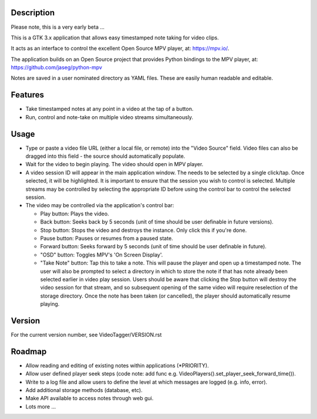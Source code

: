 =================
**Description**
=================

Please note, this is a very early beta ...

This is a GTK 3.x application that allows easy timestamped note taking for video clips.

It acts as an interface to control the excellent Open Source MPV player, at: https://mpv.io/.

The application builds on an Open Source project that provides Python bindings to the MPV
player, at: https://github.com/jaseg/python-mpv

Notes are saved in a user nominated directory as YAML files. These are easily human
readable and editable.

============
**Features**
============

- Take timestamped notes at any point in a video at the tap of a button.
- Run, control and note-take on multiple video streams simultaneously.

===========
**Usage**
===========

- Type or paste a video file URL (either a local file, or remote) into the "Video Source" field.
  Video files can also be dragged into this field - the source should automatically populate.

- Wait for the video to begin playing. The video should open in MPV player.

- A video session ID will appear in the main application window. The needs to be selected by
  a single click/tap. Once selected, it will be highlighted. It is important to ensure that
  the session you wish to control is selected. Multiple streams may be controlled by
  selecting the appropriate ID before using the control bar to control the selected session.

- The video may be controlled via the application's control bar:

  - Play button: Plays the video.
  - Back button: Seeks back by 5 seconds (unit of time should be user definable in future versions).
  - Stop button: Stops the video and destroys the instance. Only click this if you're done.
  - Pause button: Pauses or resumes from a paused state.
  - Forward button: Seeks forward by 5 seconds (unit of time should be user definable in future).
  - "OSD" button: Toggles MPV's 'On Screen Display'.
  - "Take Note" button: Tap this to take a note. This will pause the player and open up a timestamped
    note. The user will also be prompted to select a directory in which to store the note if that has
    note already been selected earlier in video play session. Users should be aware that clicking
    the Stop button will destroy the video session for that stream, and so subsequent opening of the
    same video will require reselection of the storage directory. Once the note has been taken
    (or cancelled), the player should automatically resume playing.

=============
**Version**
=============

For the current version number, see VideoTagger/VERSION.rst

=============
**Roadmap**
=============

- Allow reading and editing of existing notes within applications (*PRIORITY).
- Allow user defined player seek steps (code note: add func e.g. VideoPlayers().set_player_seek_forward_time()).
- Write to a log file and allow users to define the level at which messages are logged (e.g. info, error).
- Add additional storage methods (database, etc).
- Make API available to access notes through web gui.
- Lots more ...
